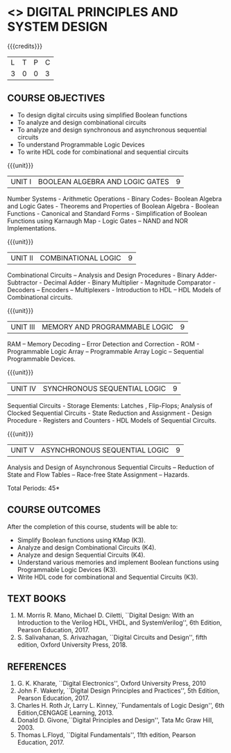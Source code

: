 * <<<302>>> DIGITAL PRINCIPLES AND SYSTEM DESIGN
:properties:
:author: Ms. S. Angel Deborah and Mr. K. R. Sarath Chandran
:date:
:end:

#+startup: showall

{{{credits}}}
| L | T | P | C |
| 3 | 0 | 0 | 3 |

** COURSE OBJECTIVES
- To design digital circuits using simplified Boolean functions
- To analyze and design combinational circuits
- To analyze and design synchronous and asynchronous sequential circuits
- To understand Programmable Logic Devices
- To write HDL code for combinational and sequential circuits

{{{unit}}}
|UNIT I | BOOLEAN ALGEBRA AND LOGIC GATES | 9 |
Number Systems - Arithmetic Operations - Binary Codes- Boolean Algebra
and Logic Gates - Theorems and Properties of Boolean Algebra - Boolean
Functions - Canonical and Standard Forms - Simplification of Boolean
Functions using Karnaugh Map - Logic Gates – NAND and NOR
Implementations.

{{{unit}}}
|UNIT II | COMBINATIONAL LOGIC | 9 |
Combinational Circuits – Analysis and Design Procedures - Binary
Adder-Subtractor - Decimal Adder - Binary Multiplier - Magnitude
Comparator - Decoders – Encoders – Multiplexers - Introduction to HDL
– HDL Models of Combinational circuits.

{{{unit}}}
|UNIT III | MEMORY AND PROGRAMMABLE LOGIC | 9 |
RAM – Memory Decoding – Error Detection and Correction - ROM -
Programmable Logic Array – Programmable Array Logic – Sequential
Programmable Devices.

{{{unit}}}
|UNIT IV | SYNCHRONOUS SEQUENTIAL LOGIC | 9 |
Sequential Circuits - Storage Elements: Latches , Flip-Flops; Analysis
of Clocked Sequential Circuits - State Reduction and Assignment -
Design Procedure - Registers and Counters - HDL Models of Sequential
Circuits.

{{{unit}}}
|UNIT V | ASYNCHRONOUS SEQUENTIAL LOGIC | 9 |
Analysis and Design of Asynchronous Sequential Circuits – Reduction of
State and Flow Tables – Race-free State Assignment – Hazards.

\hfill *Total Periods: 45*

** COURSE OUTCOMES
After the completion of this course, students will be able to:
- Simplify Boolean functions using KMap (K3).
- Analyze and design Combinational Circuits (K4).
- Analyze and design Sequential Circuits (K4).
- Understand various memories and implement Boolean functions using
  Programmable Logic Devices (K3).
- Write HDL code for combinational and Sequential Circuits (K3).

** TEXT BOOKS
1. M. Morris R. Mano, Michael D. Ciletti, ``Digital Design: With an
   Introduction to the Verilog HDL, VHDL, and SystemVerilog'', 6th
   Edition, Pearson Education, 2017.
2. S. Salivahanan, S. Arivazhagan, ``Digital Circuits and Design'',
   fifth edition, Oxford University Press, 2018.

** REFERENCES
1. G. K. Kharate, ``Digital Electronics'', Oxford University Press, 2010
2. John F. Wakerly, ``Digital Design Principles and Practices'', 5th
   Edition, Pearson Education, 2017.
3. Charles H. Roth Jr, Larry L. Kinney,``Fundamentals of Logic Design'',
   6th Edition,CENGAGE Learning, 2013.
4. Donald D. Givone,``Digital Principles and Design'', Tata Mc Graw
   Hill, 2003.
5. Thomas L.Floyd, ``Digital Fundamentals'', 11th edition, Pearson
   Education, 2017.
